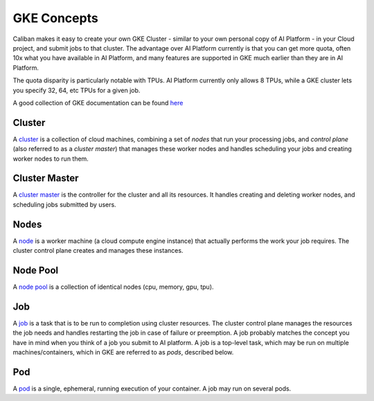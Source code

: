 GKE Concepts
^^^^^^^^^^^^

Caliban makes it easy to create your own GKE Cluster - similar to your own
personal copy of AI Platform - in your Cloud project, and submit jobs to that
cluster. The advantage over AI Platform currently is that you can get more
quota, often 10x what you have available in AI Platform, and many features are
supported in GKE much earlier than they are in AI Platform.

The quota disparity is particularly notable with TPUs. AI Platform currently
only allows 8 TPUs, while a GKE cluster lets you specify 32, 64, etc TPUs for a
given job.

A good collection of GKE documentation can be found
`here <https://cloud.google.com/kubernetes-engine/docs/concepts>`_

Cluster
~~~~~~~

A
`cluster <https://cloud.google.com/kubernetes-engine/docs/concepts/cluster-architecture>`_
is a collection of cloud machines, combining a set of *nodes* that run your
processing jobs, and *control plane* (also referred to as a *cluster master*\ )
that manages these worker nodes and handles scheduling your jobs and creating
worker nodes to run them.

Cluster Master
~~~~~~~~~~~~~~

A
`cluster master <https://cloud.google.com/kubernetes-engine/docs/concepts/cluster-architecture#master>`_
is the controller for the cluster and all its resources. It handles creating and
deleting worker nodes, and scheduling jobs submitted by users.

Nodes
~~~~~

A
`node <https://cloud.google.com/kubernetes-engine/docs/concepts/cluster-architecture#nodes>`_
is a worker machine (a cloud compute engine instance) that actually performs the
work your job requires. The cluster control plane creates and manages these
instances.

Node Pool
~~~~~~~~~

A
`node pool <https://cloud.google.com/kubernetes-engine/docs/concepts/node-pools>`_
is a collection of identical nodes (cpu, memory, gpu, tpu).

Job
~~~

A
`job <https://cloud.google.com/kubernetes-engine/docs/concepts/batch-reference#batchjobs>`_
is a task that is to be run to completion using cluster resources. The cluster
control plane manages the resources the job needs and handles restarting the job
in case of failure or preemption. A job probably matches the concept you have in
mind when you think of a job you submit to AI platform. A job is a top-level
task, which may be run on multiple machines/containers, which in GKE are
referred to as *pods*\ , described below.

Pod
~~~

A `pod <https://cloud.google.com/kubernetes-engine/docs/concepts/pod>`_ is a
single, ephemeral, running execution of your container. A job may run on several
pods.
